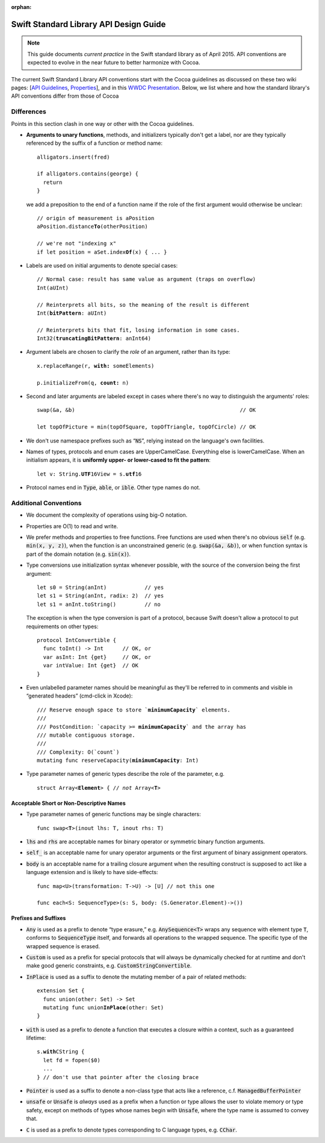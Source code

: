 :orphan:

.. default-role:: code

=======================================
Swift Standard Library API Design Guide
=======================================

.. Note:: This guide documents *current practice* in the Swift
          standard library as of April 2015.  API conventions are
          expected to evolve in the near future to better harmonize
          with Cocoa.

The current Swift Standard Library API conventions start with the
Cocoa guidelines as discussed on these two wiki pages: [`API
Guidelines <http://cocoa.apple.com/cgi-bin/wiki.pl?API_Guidelines>`_,
`Properties <http://cocoa.apple.com/cgi-bin/wiki.pl?Properties>`_],
and in this `WWDC Presentation
<http://cocoa.apple.com/CocoaAPIDesign.pdf>`_.  Below, we list where
and how the standard library's API conventions differ from those of
Cocoa

Differences
===========

Points in this section clash in one way or other with the Cocoa
guidelines.

* **Arguments to unary functions**, methods, and initializers
  typically don't get a label, nor are they typically referenced by the
  suffix of a function or method name::

    alligators.insert(fred)

    if alligators.contains(george) { 
      return
    }

  we add a preposition to the end of a function name if the 
  role of the first argument would otherwise be unclear:

  .. parsed-literal::

    // origin of measurement is aPosition
    aPosition.distance\ **To**\ (otherPosition)

    // we're not "indexing x"
    if let position = aSet.index\ **Of**\ (x) { ... } 

* Labels are used on initial arguments to denote special cases:
  
  .. parsed-literal::

    // Normal case: result has same value as argument (traps on overflow)
    Int(aUInt)                           

    // Reinterprets all bits, so the meaning of the result is different
    Int(**bitPattern**: aUInt)               

    // Reinterprets bits that fit, losing information in some cases.
    Int32(**truncatingBitPattern**: anInt64) 

* Argument labels are chosen to clarify the *role* of an argument,
  rather than its type:

  .. parsed-literal::

    x.replaceRange(r, **with:** someElements)

    p.initializeFrom(q, **count:** n)
  
* Second and later arguments are labeled except in cases where there's
  no way to distinguish the arguments' roles::

    swap(&a, &b)                                                    // OK

    let topOfPicture = min(topOfSquare, topOfTriangle, topOfCircle) // OK
    
* We don't use namespace prefixes such as “`NS`”, relying instead on
  the language's own facilities.

* Names of types, protocols and enum cases are UpperCamelCase.
  Everything else is lowerCamelCase. When an initialism appears,
  it is **uniformly upper- or lower-cased to fit the pattern**:

  .. parsed-literal::

     let v: String.\ **UTF**\ 16View = s.\ **utf**\ 16

* Protocol names end in `Type`, `able`, or `ible`.  Other type names do not.

Additional Conventions
======================

* We document the complexity of operations using big-O notation.

* Properties are O(1) to read and write.

* We prefer methods and properties to free functions.  Free functions
  are used when there's no obvious `self` (e.g. `min(x, y, z)`), when
  the function is an unconstrained generic (e.g. `swap(&a, &b)`), or
  when function syntax is part of the domain notation (e.g. `sin(x)`).

* Type conversions use initialization syntax whenever possible, with
  the source of the conversion being the first argument::

    let s0 = String(anInt)            // yes
    let s1 = String(anInt, radix: 2)  // yes
    let s1 = anInt.toString()         // no

  The exception is when the type conversion is part of a protocol,
  because Swift doesn't allow a protocol to put requirements on
  other types::

    protocol IntConvertible {
      func toInt() -> Int      // OK, or
      var asInt: Int {get}     // OK, or
      var intValue: Int {get}  // OK
    }

* Even unlabelled parameter names should be meaningful as they'll be
  referred to in comments and visible in “generated headers”
  (cmd-click in Xcode):

  .. parsed-literal::

    /// Reserve enough space to store \`\ **minimumCapacity**\ \` elements.
    ///
    /// PostCondition: \`\ capacity >= **minimumCapacity**\ \` and the array has
    /// mutable contiguous storage.
    ///
    /// Complexity: O(\`count\`)
    mutating func reserveCapacity(**minimumCapacity**: Int)
    
* Type parameter names of generic types describe the role of the 
  parameter, e.g.
  
  .. parsed-literal::

     struct Array<**Element**> { // *not* Array<**T**>

Acceptable Short or Non-Descriptive Names
-----------------------------------------

* Type parameter names of generic functions may be single characters:

  .. parsed-literal::

    func swap<**T**>(inout lhs: T, inout rhs: T)

* `lhs` and `rhs` are acceptable names for binary operator or
  symmetric binary function arguments.

* `self_` is an acceptable name for unary operator arguments or the
  first argument of binary assignment operators.

* `body` is an acceptable name for a trailing closure argument when
  the resulting construct is supposed to act like a language extension
  and is likely to have side-effects::

    func map<U>(transformation: T->U) -> [U] // not this one

    func each<S: SequenceType>(s: S, body: (S.Generator.Element)->())

Prefixes and Suffixes
---------------------

* `Any` is used as a prefix to denote “type erasure,”
  e.g. `AnySequence<T>` wraps any sequence with element type `T`,
  conforms to `SequenceType` itself, and forwards all operations to the
  wrapped sequence.  The specific type of the wrapped sequence is
  erased.

* `Custom` is used as a prefix for special protocols that will always
  be dynamically checked for at runtime and don't make good generic
  constraints, e.g. `CustomStringConvertible`.

* `InPlace` is used as a suffix to denote the mutating member of a
  pair of related methods:

  .. parsed-literal::

    extension Set {
      func union(other: Set) -> Set
      mutating func union\ **InPlace**\ (other: Set)
    }

* `with` is used as a prefix to denote a function that executes a
  closure within a context, such as a guaranteed lifetime:

  .. parsed-literal::

     s.\ **with**\ CString {
       let fd = fopen($0)
       ...
     } // don't use that pointer after the closing brace

* `Pointer` is used as a suffix to denote a non-class type that acts
  like a reference, c.f. `ManagedBufferPointer`

* `unsafe` or `Unsafe` is *always* used as a prefix when a function or
  type allows the user to violate memory or type safety, except on
  methods of types whose names begin with `Unsafe`, where the type
  name is assumed to convey that.

* `C` is used as a prefix to denote types corresponding to C language
  types, e.g. `CChar`.

